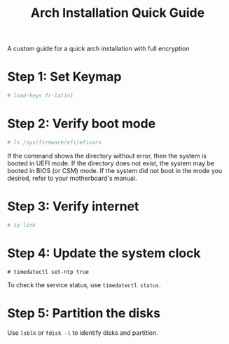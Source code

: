 #+TITLE: Arch Installation Quick Guide
A custom guide for a quick arch installation with full encryption
* Step 1: Set Keymap
#+BEGIN_SRC bash
# load-keys fr-latin1
#+END_SRC

* Step 2: Verify boot mode
#+BEGIN_SRC bash
# ls /sys/firmware/efi/efivars
#+END_SRC
If the command shows the directory without error, then the system is booted in UEFI mode. If the directory does not exist, the system may be booted in BIOS (or CSM) mode. If the system did not boot in the mode you desired, refer to your motherboard's manual.

* Step 3: Verify internet
#+BEGIN_SRC bash
# ip link
#+END_SRC

* Step 4: Update the system clock
#+BEGIN_SRC shell
# timedatectl set-ntp true
#+END_SRC
To check the service status, use =timedatectl status=.

* Step 5: Partition the disks
Use =lsblk= or =fdisk -l= to identify disks and partition.
